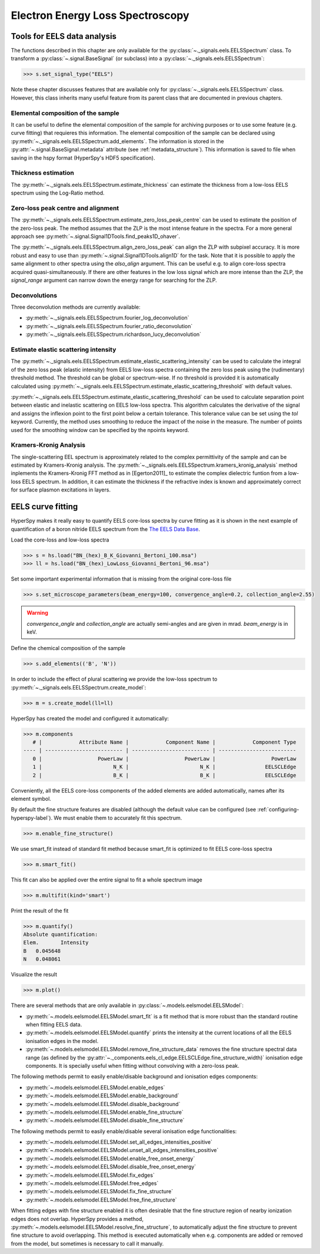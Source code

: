 
Electron Energy Loss Spectroscopy
*********************************

.. _eels_tools-label:

Tools for EELS data analysis
----------------------------

The functions described in this chapter are only available for the
:py:class:`~._signals.eels.EELSSpectrum` class. To transform a
:py:class:`~.signal.BaseSignal` (or subclass) into a
:py:class:`~._signals.eels.EELSSpectrum`:

.. code-block:: python

    >>> s.set_signal_type("EELS")

Note these chapter discusses features that are available only for
:py:class:`~._signals.eels.EELSSpectrum` class. However, this class inherits
many useful feature from its parent class that are documented in previous
chapters.


Elemental composition of the sample
^^^^^^^^^^^^^^^^^^^^^^^^^^^^^^^^^^^

It can be useful to define the elemental composition of the sample for
archiving purposes or to use some feature (e.g. curve fitting) that requieres
this information.  The elemental composition of the sample can be declared
using :py:meth:`~._signals.eels.EELSSpectrum.add_elements`. The information is
stored in the :py:attr:`~.signal.BaseSignal.metadata` attribute (see
:ref:`metadata_structure`). This information is saved to file when saving in
the hspy format (HyperSpy's HDF5 specification).

Thickness estimation
^^^^^^^^^^^^^^^^^^^^

The :py:meth:`~._signals.eels.EELSSpectrum.estimate_thickness` can estimate the
thickness from a low-loss EELS spectrum using the Log-Ratio method.

Zero-loss peak centre and alignment
^^^^^^^^^^^^^^^^^^^^^^^^^^^^^^^^^^^

The :py:meth:`~._signals.eels.EELSSpectrum.estimate_zero_loss_peak_centre` can be used to estimate the position of the zero-loss peak. The method assumes that the ZLP is the most intense feature in the spectra. For a more general approach see :py:meth:`~.signal.Signal1DTools.find_peaks1D_ohaver`.

The :py:meth:`~._signals.eels.EELSSpectrum.align_zero_loss_peak` can
align the ZLP with subpixel accuracy. It is more robust and easy to use than
:py:meth:`~.signal.Signal1DTools.align1D` for the task. Note that it is
possible to apply the same alignment to other spectra using the `also_align`
argument. This can be useful e.g. to align core-loss spectra acquired quasi-simultaneously.
If there are other features in the low loss signal which are more intense than the
ZLP, the `signal_range` argument can narrow down the energy range for searching for the
ZLP.

Deconvolutions
^^^^^^^^^^^^^^

Three deconvolution methods are currently available:

* :py:meth:`~._signals.eels.EELSSpectrum.fourier_log_deconvolution`
* :py:meth:`~._signals.eels.EELSSpectrum.fourier_ratio_deconvolution`
* :py:meth:`~._signals.eels.EELSSpectrum.richardson_lucy_deconvolution`

Estimate elastic scattering intensity
^^^^^^^^^^^^^^^^^^^^^^^^^^^^^^^^^^^^^

The
:py:meth:`~._signals.eels.EELSSpectrum.estimate_elastic_scattering_intensity`
can be used to calculate the integral of the zero loss peak (elastic intensity)
from EELS low-loss spectra containing the zero loss peak using the
(rudimentary) threshold method. The threshold can be global or spectrum-wise.
If no threshold is provided it is automatically calculated using
:py:meth:`~._signals.eels.EELSSpectrum.estimate_elastic_scattering_threshold`
with default values.

:py:meth:`~._signals.eels.EELSSpectrum.estimate_elastic_scattering_threshold`
can be used to  calculate separation point between elastic and inelastic
scattering on EELS low-loss spectra. This algorithm calculates the derivative
of the signal and assigns the inflexion point to the first point below a
certain tolerance.  This tolerance value can be set using the `tol` keyword.
Currently, the method uses smoothing to reduce the impact of the noise in the
measure. The number of points used for the smoothing window can be specified by
the npoints keyword.


.. _eels.kk:

Kramers-Kronig Analysis
^^^^^^^^^^^^^^^^^^^^^^^

.. versionadded:: 0.7

The single-scattering EEL spectrum is approximately related to the complex
permittivity of the sample and can be estimated by Kramers-Kronig analysis.
The :py:meth:`~._signals.eels.EELSSpectrum.kramers_kronig_analysis` method
inplements the Kramers-Kronig FFT method as in [Egerton2011]_ to estimate the
complex dielectric funtion from a low-loss EELS spectrum. In addition, it can
estimate the thickness if the refractive index is known and approximately
correct for surface plasmon excitations in layers.




EELS curve fitting
------------------

HyperSpy makes it really easy to quantify EELS core-loss spectra by curve
fitting as it is shown in the next example of quantification of a boron nitride
EELS spectrum from the `The EELS Data Base
<https://eelsdb.eu/>`_.

Load the core-loss and low-loss spectra


.. code-block:: python

    >>> s = hs.load("BN_(hex)_B_K_Giovanni_Bertoni_100.msa")
    >>> ll = hs.load("BN_(hex)_LowLoss_Giovanni_Bertoni_96.msa")


Set some important experimental information that is missing from the original
core-loss file

.. code-block:: python

    >>> s.set_microscope_parameters(beam_energy=100, convergence_angle=0.2, collection_angle=2.55)

.. warning::

    `convergence_angle` and `collection_angle` are actually semi-angles and are
    given in mrad. `beam_energy` is in keV.


Define the chemical composition of the sample

.. code-block:: python

    >>> s.add_elements(('B', 'N'))


In order to include the effect of plural scattering we provide the low-loss spectrum to :py:meth:`~._signals.eels.EELSSpectrum.create_model`:

.. code-block:: python

    >>> m = s.create_model(ll=ll)


HyperSpy has created the model and configured it automatically:

.. code-block:: python

    >>> m.components
       # |            Attribute Name |            Component Name |            Component Type
    ---- | ------------------------- | ------------------------- | -------------------------
       0 |                  PowerLaw |                  PowerLaw |                  PowerLaw
       1 |                       N_K |                       N_K |                EELSCLEdge
       2 |                       B_K |                       B_K |                EELSCLEdge

Conveniently, all the EELS core-loss components of the added elements are added
automatically, names after its element symbol.

.. code-block:: python
    >>> m.components.N_K
    <N_K (EELSCLEdge component)>
    >>> m.components.B_K
    <B_K (EELSCLEdge component)>

By default the fine structure features are disabled (although
the default value can be configured (see :ref:`configuring-hyperspy-label`).
We must enable them to accurately fit this spectrum.

.. code-block:: python

    >>> m.enable_fine_structure()


We use smart_fit instead of standard fit method because smart_fit is optimized
to fit EELS core-loss spectra

.. code-block:: python

    >>> m.smart_fit()


This fit can also be applied over the entire signal to fit a whole spectrum image

.. code-block:: python

    >>> m.multifit(kind='smart')


Print the result of the fit

.. code-block:: python

    >>> m.quantify()
    Absolute quantification:
    Elem.	Intensity
    B	0.045648
    N	0.048061


Visualize the result

.. code-block:: python

    >>> m.plot()


.. figure::  images/curve_fitting_BN.png
   :align:   center
   :width:   500

   Curve fitting quantification of a boron nitride EELS core-loss spectrum from
   `The EELS Data Base <https://eelsdb.eu>`_


There are several methods that are only available in
:py:class:`~.models.eelsmodel.EELSModel`:

* :py:meth:`~.models.eelsmodel.EELSModel.smart_fit` is a fit method that is
  more robust than the standard routine when fitting EELS data.
* :py:meth:`~.models.eelsmodel.EELSModel.quantify` prints the intensity at
  the current locations of all the EELS ionisation edges in the model.
* :py:meth:`~.models.eelsmodel.EELSModel.remove_fine_structure_data` removes
  the fine structure spectral data range (as defined by the
  :py:attr:`~._components.eels_cl_edge.EELSCLEdge.fine_structure_width)`
  ionisation edge components. It is specially useful when fitting without
  convolving with a zero-loss peak.

The following methods permit to easily enable/disable background and ionisation
edges components:

* :py:meth:`~.models.eelsmodel.EELSModel.enable_edges`
* :py:meth:`~.models.eelsmodel.EELSModel.enable_background`
* :py:meth:`~.models.eelsmodel.EELSModel.disable_background`
* :py:meth:`~.models.eelsmodel.EELSModel.enable_fine_structure`
* :py:meth:`~.models.eelsmodel.EELSModel.disable_fine_structure`

The following methods permit to easily enable/disable several ionisation
edge functionalities:

* :py:meth:`~.models.eelsmodel.EELSModel.set_all_edges_intensities_positive`
* :py:meth:`~.models.eelsmodel.EELSModel.unset_all_edges_intensities_positive`
* :py:meth:`~.models.eelsmodel.EELSModel.enable_free_onset_energy`
* :py:meth:`~.models.eelsmodel.EELSModel.disable_free_onset_energy`
* :py:meth:`~.models.eelsmodel.EELSModel.fix_edges`
* :py:meth:`~.models.eelsmodel.EELSModel.free_edges`
* :py:meth:`~.models.eelsmodel.EELSModel.fix_fine_structure`
* :py:meth:`~.models.eelsmodel.EELSModel.free_fine_structure`


When fitting edges with fine structure enabled it is often desirable that the
fine structure region of nearby ionization edges does not overlap. HyperSpy
provides a method,
:py:meth:`~.models.eelsmodel.EELSModel.resolve_fine_structure`, to
automatically adjust the fine structure to prevent fine structure to avoid
overlapping. This method is executed automatically when e.g. components are
added or removed from the model, but sometimes is necessary to call it
manually.

.. versionadded:: 0.7.1

   Sometimes it is desirable to disable the automatic adjustment of the fine
   structure width. It is possible to suspend this feature by calling
   :py:meth:`~.models.eelsmodel.EELSModel.suspend_auto_fine_structure_width`.
   To resume it use
   :py:meth:`~.models.eelsmodel.EELSModel.suspend_auto_fine_structure_width`
